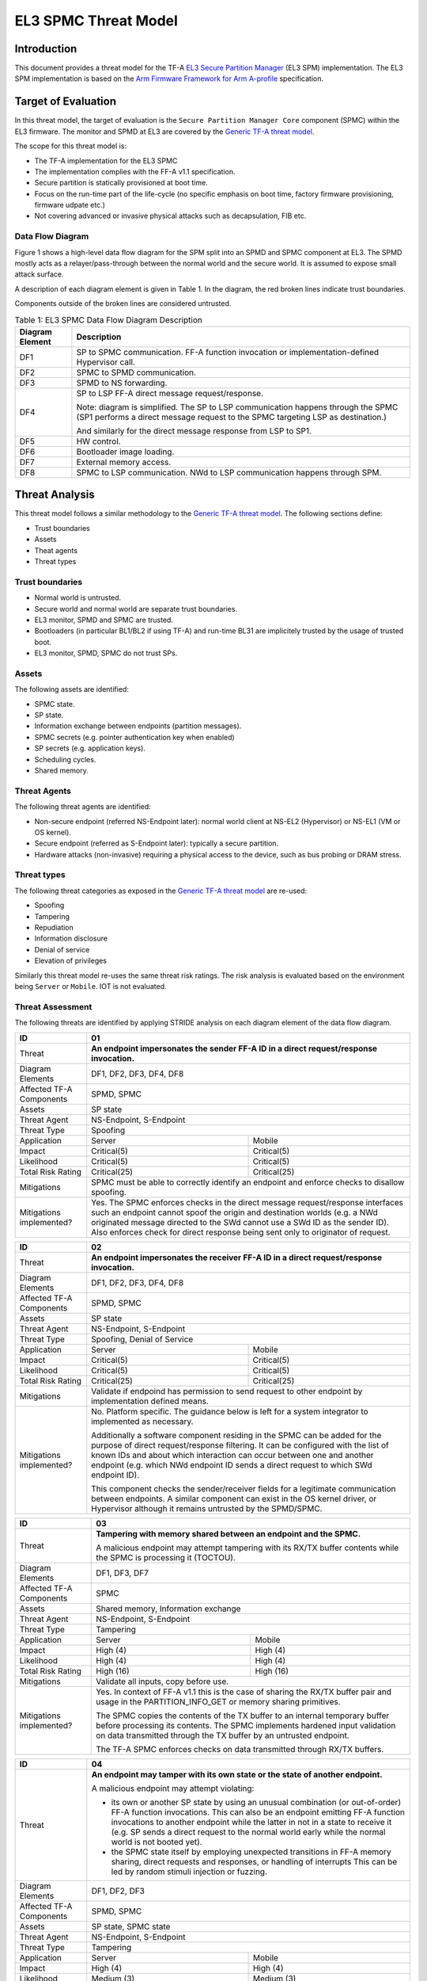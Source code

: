 EL3 SPMC Threat Model
*********************

************
Introduction
************
This document provides a threat model for the TF-A `EL3 Secure Partition Manager`_
(EL3 SPM) implementation. The EL3 SPM implementation is based on the
`Arm Firmware Framework for Arm A-profile`_ specification.

********************
Target of Evaluation
********************
In this threat model, the target of evaluation is the ``Secure Partition Manager Core``
component (SPMC) within the EL3 firmware.
The monitor and SPMD at EL3 are covered by the `Generic TF-A threat model`_.

The scope for this threat model is:

- The TF-A implementation for the EL3 SPMC
- The implementation complies with the FF-A v1.1 specification.
- Secure partition is statically provisioned at boot time.
- Focus on the run-time part of the life-cycle (no specific emphasis on boot
  time, factory firmware provisioning, firmware udpate etc.)
- Not covering advanced or invasive physical attacks such as decapsulation,
  FIB etc.

Data Flow Diagram
=================
Figure 1 shows a high-level data flow diagram for the SPM split into an SPMD
and SPMC component at EL3. The SPMD mostly acts as a relayer/pass-through between
the normal world and the secure world. It is assumed to expose small attack surface.

A description of each diagram element is given in Table 1. In the diagram, the
red broken lines indicate trust boundaries.

Components outside of the broken lines are considered untrusted.

.. uml:: ../resources/diagrams/plantuml/el3_spm_dfd.puml
  :caption: Figure 1: EL3 SPMC Data Flow Diagram

.. table:: Table 1: EL3 SPMC Data Flow Diagram Description

  +---------------------+--------------------------------------------------------+
  | Diagram Element     | Description                                            |
  +=====================+========================================================+
  | DF1                 | SP to SPMC communication. FF-A function invocation or  |
  |                     | implementation-defined Hypervisor call.                |
  +---------------------+--------------------------------------------------------+
  | DF2                 | SPMC to SPMD communication.                            |
  +---------------------+--------------------------------------------------------+
  | DF3                 | SPMD to NS forwarding.                                 |
  +---------------------+--------------------------------------------------------+
  | DF4                 | SP to LSP FF-A direct message request/response.        |
  |                     |                                                        |
  |                     | Note: diagram is simplified.                           |
  |                     | The SP to LSP communication happens through the SPMC   |
  |                     | (SP1 performs a direct message request to the          |
  |                     | SPMC targeting LSP as destination.)                    |
  |                     |                                                        |
  |                     | And similarly for the direct message response from LSP |
  |                     | to SP1.                                                |
  +---------------------+--------------------------------------------------------+
  | DF5                 | HW control.                                            |
  +---------------------+--------------------------------------------------------+
  | DF6                 | Bootloader image loading.                              |
  +---------------------+--------------------------------------------------------+
  | DF7                 | External memory access.                                |
  +---------------------+--------------------------------------------------------+
  | DF8                 | SPMC to LSP communication.                             |
  |                     | NWd to LSP communication happens through SPM.          |
  +---------------------+--------------------------------------------------------+


***************
Threat Analysis
***************

This threat model follows a similar methodology to the `Generic TF-A threat model`_.
The following sections define:

- Trust boundaries
- Assets
- Theat agents
- Threat types

Trust boundaries
================

- Normal world is untrusted.
- Secure world and normal world are separate trust boundaries.
- EL3 monitor, SPMD and SPMC are trusted.
- Bootloaders (in particular BL1/BL2 if using TF-A) and run-time BL31 are
  implicitely trusted by the usage of trusted boot.
- EL3 monitor, SPMD, SPMC do not trust SPs.

Assets
======

The following assets are identified:

- SPMC state.
- SP state.
- Information exchange between endpoints (partition messages).
- SPMC secrets (e.g. pointer authentication key when enabled)
- SP secrets (e.g. application keys).
- Scheduling cycles.
- Shared memory.

Threat Agents
=============

The following threat agents are identified:

- Non-secure endpoint (referred NS-Endpoint later): normal world client at
  NS-EL2 (Hypervisor) or NS-EL1 (VM or OS kernel).
- Secure endpoint (referred as S-Endpoint later): typically a secure partition.
- Hardware attacks (non-invasive) requiring a physical access to the device,
  such as bus probing or DRAM stress.

Threat types
============

The following threat categories as exposed in the `Generic TF-A threat model`_
are re-used:

- Spoofing
- Tampering
- Repudiation
- Information disclosure
- Denial of service
- Elevation of privileges

Similarly this threat model re-uses the same threat risk ratings. The risk
analysis is evaluated based on the environment being ``Server`` or ``Mobile``.
IOT is not evaluated.

Threat Assessment
=================

The following threats are identified by applying STRIDE analysis on each diagram
element of the data flow diagram.

+------------------------+----------------------------------------------------+
| ID                     | 01                                                 |
+========================+====================================================+
| Threat                 | **An endpoint impersonates the sender              |
|                        | FF-A ID in a direct request/response invocation.** |
+------------------------+----------------------------------------------------+
| Diagram Elements       | DF1, DF2, DF3, DF4, DF8                            |
+------------------------+----------------------------------------------------+
| Affected TF-A          | SPMD, SPMC                                         |
| Components             |                                                    |
+------------------------+----------------------------------------------------+
| Assets                 | SP state                                           |
+------------------------+----------------------------------------------------+
| Threat Agent           | NS-Endpoint, S-Endpoint                            |
+------------------------+----------------------------------------------------+
| Threat Type            | Spoofing                                           |
+------------------------+--------------------------+-------------------------+
| Application            |   Server                 |  Mobile                 |
+------------------------+--------------------------++------------------------+
| Impact                 | Critical(5)              | Critical(5)             |
+------------------------+--------------------------++------------------------+
| Likelihood             | Critical(5)              | Critical(5)             |
+------------------------+--------------------------++------------------------+
| Total Risk Rating      | Critical(25)             | Critical(25)            |
+------------------------+--------------------------+-------------------------+
| Mitigations            | SPMC must be able to correctly identify an         |
|                        | endpoint and enforce checks to disallow spoofing.  |
+------------------------+----------------------------------------------------+
| Mitigations            | Yes.                                               |
| implemented?           | The SPMC enforces checks in the direct message     |
|                        | request/response interfaces such an endpoint cannot|
|                        | spoof the origin and destination worlds (e.g. a NWd|
|                        | originated message directed to the SWd cannot use a|
|                        | SWd ID as the sender ID).                          |
|                        | Also enforces check for direct response being sent |
|                        | only to originator of request.                     |
+------------------------+----------------------------------------------------+

+------------------------+----------------------------------------------------+
| ID                     | 02                                                 |
+========================+====================================================+
| Threat                 | **An endpoint impersonates the receiver            |
|                        | FF-A ID in a direct request/response invocation.** |
+------------------------+----------------------------------------------------+
| Diagram Elements       | DF1, DF2, DF3, DF4, DF8                            |
+------------------------+----------------------------------------------------+
| Affected TF-A          | SPMD, SPMC                                         |
| Components             |                                                    |
+------------------------+----------------------------------------------------+
| Assets                 | SP state                                           |
+------------------------+----------------------------------------------------+
| Threat Agent           | NS-Endpoint, S-Endpoint                            |
+------------------------+----------------------------------------------------+
| Threat Type            | Spoofing, Denial of Service                        |
+------------------------+--------------------------+-------------------------+
| Application            |   Server                 |  Mobile                 |
+------------------------+--------------------------++------------------------+
| Impact                 | Critical(5)              | Critical(5)             |
+------------------------+--------------------------++------------------------+
| Likelihood             | Critical(5)              | Critical(5)             |
+------------------------+--------------------------++------------------------+
| Total Risk Rating      | Critical(25)             | Critical(25)            |
+------------------------+--------------------------+-------------------------+
| Mitigations            | Validate if endpoind has permission to send        |
|                        | request to other endpoint by implementation        |
|                        | defined means.                                     |
+------------------------+----------------------------------------------------+
| Mitigations            | No. Platform specific.                             |
| implemented?           | The guidance below is left for a system integrator |
|                        | to implemented as necessary.                       |
|                        |                                                    |
|                        | Additionally a software component residing in the  |
|                        | SPMC can be added for the purpose of direct        |
|                        | request/response filtering.                        |
|                        | It can be configured with the list of known IDs    |
|                        | and about which interaction can occur between one  |
|                        | and another endpoint (e.g. which NWd endpoint ID   |
|                        | sends a direct request to which SWd endpoint ID).  |
|                        |                                                    |
|                        | This component checks the sender/receiver fields   |
|                        | for a legitimate communication between endpoints.  |
|                        | A similar component can exist in the OS kernel     |
|                        | driver, or Hypervisor although it remains untrusted|
|                        | by the SPMD/SPMC.                                  |
+------------------------+----------------------------------------------------+

+------------------------+----------------------------------------------------+
| ID                     | 03                                                 |
+========================+====================================================+
| Threat                 | **Tampering with memory shared between an endpoint |
|                        | and the SPMC.**                                    |
|                        |                                                    |
|                        | A malicious endpoint may attempt tampering with its|
|                        | RX/TX buffer contents while the SPMC is processing |
|                        | it (TOCTOU).                                       |
+------------------------+----------------------------------------------------+
| Diagram Elements       | DF1, DF3, DF7                                      |
+------------------------+----------------------------------------------------+
| Affected TF-A          | SPMC                                               |
| Components             |                                                    |
+------------------------+----------------------------------------------------+
| Assets                 | Shared memory, Information exchange                |
+------------------------+----------------------------------------------------+
| Threat Agent           | NS-Endpoint, S-Endpoint                            |
+------------------------+----------------------------------------------------+
| Threat Type            | Tampering                                          |
+------------------------+--------------------------+-------------------------+
| Application            |   Server                 |    Mobile               |
+------------------------+--------------------------+-------------------------+
| Impact                 | High (4)                 | High (4)                |
+------------------------+--------------------------+-------------------------+
| Likelihood             | High (4)                 | High (4)                |
+------------------------+--------------------------+-------------------------+
| Total Risk Rating      | High (16)                | High (16)               |
+------------------------+--------------------------+-------------------------+
| Mitigations            | Validate all inputs, copy before use.              |
+------------------------+----------------------------------------------------+
| Mitigations            | Yes. In context of FF-A v1.1 this is the case of   |
| implemented?           | sharing the RX/TX buffer pair and usage in the     |
|                        | PARTITION_INFO_GET or memory sharing primitives.   |
|                        |                                                    |
|                        | The SPMC copies the contents of the TX buffer      |
|                        | to an internal temporary buffer before processing  |
|                        | its contents. The SPMC implements hardened input   |
|                        | validation on data transmitted through the TX      |
|                        | buffer by an untrusted endpoint.                   |
|                        |                                                    |
|                        | The TF-A SPMC enforces                             |
|                        | checks on data transmitted through RX/TX buffers.  |
+------------------------+----------------------------------------------------+

+------------------------+----------------------------------------------------+
| ID                     | 04                                                 |
+========================+====================================================+
| Threat                 | **An endpoint may tamper with its own state or the |
|                        | state of another endpoint.**                       |
|                        |                                                    |
|                        | A malicious endpoint may attempt violating:        |
|                        |                                                    |
|                        | - its own or another SP state by using an unusual  |
|                        |   combination (or out-of-order) FF-A function      |
|                        |   invocations.                                     |
|                        |   This can also be an endpoint emitting FF-A       |
|                        |   function invocations to another endpoint while   |
|                        |   the latter in not in a state to receive it (e.g. |
|                        |   SP sends a direct request to the normal world    |
|                        |   early while the normal world is not booted yet). |
|                        | - the SPMC state itself by employing unexpected    |
|                        |   transitions in FF-A memory sharing, direct       |
|                        |   requests and responses, or handling of interrupts|
|                        |   This can be led by random stimuli injection or   |
|                        |   fuzzing.                                         |
+------------------------+----------------------------------------------------+
| Diagram Elements       | DF1, DF2, DF3                                      |
+------------------------+----------------------------------------------------+
| Affected TF-A          | SPMD, SPMC                                         |
| Components             |                                                    |
+------------------------+----------------------------------------------------+
| Assets                 | SP state, SPMC state                               |
+------------------------+----------------------------------------------------+
| Threat Agent           | NS-Endpoint, S-Endpoint                            |
+------------------------+----------------------------------------------------+
| Threat Type            | Tampering                                          |
+------------------------+--------------------------+-------------------------+
| Application            |   Server                 |   Mobile                |
+------------------------+--------------------------+-------------------------+
| Impact                 | High (4)                 | High (4)                |
+------------------------+--------------------------+-------------------------+
| Likelihood             | Medium (3)               | Medium (3)              |
+------------------------+--------------------------+-------------------------+
| Total Risk Rating      | High (12)                | High (12)               |
+------------------------+------------------+-----------------+---------------+
| Mitigations            | Follow guidelines in FF-A v1.1 specification on    |
|                        | state transitions (run-time model).                |
+------------------------+----------------------------------------------------+
| Mitigations            | Yes. The TF-A SPMC is hardened to follow this      |
| implemented?           | guidance.                                          |
+------------------------+----------------------------------------------------+

+------------------------+----------------------------------------------------+
| ID                     | 05                                                 |
+========================+====================================================+
| Threat                 | **Replay fragments of past communication between   |
|                        | endpoints.**                                       |
|                        |                                                    |
|                        | A malicious endpoint may replay a message exchange |
|                        | that occurred between two legitimate endpoints as  |
|                        | a matter of triggering a malfunction or extracting |
|                        | secrets from the receiving endpoint. In particular |
|                        | the memory sharing operation with fragmented       |
|                        | messages between an endpoint and the SPMC may be   |
|                        | replayed by a malicious agent as a matter of       |
|                        | getting access or gaining permissions to a memory  |
|                        | region which does not belong to this agent.        |
+------------------------+----------------------------------------------------+
| Diagram Elements       | DF2, DF3                                           |
+------------------------+----------------------------------------------------+
| Affected TF-A          | SPMC                                               |
| Components             |                                                    |
+------------------------+----------------------------------------------------+
| Assets                 | Information exchange                               |
+------------------------+----------------------------------------------------+
| Threat Agent           | NS-Endpoint, S-Endpoint                            |
+------------------------+----------------------------------------------------+
| Threat Type            | Repudiation                                        |
+------------------------+--------------------------+-------------------------+
| Application            |     Server               |    Mobile               |
+------------------------+--------------------------+-------------------------+
| Impact                 | Medium (3)               | Medium (3)              |
+------------------------+--------------------------+-------------------------+
| Likelihood             | High (4)                 | High (4)	              |
+------------------------+--------------------------+-------------------------+
| Total Risk Rating      | High (12)                | High (12)               |
+------------------------+--------------------------+-------------------------+
| Mitigations            | Strict input validation and state tracking.        |
+------------------------+----------------------------------------------------+
| Mitigations            | No. Platform specific.                             |
| implemented?           |                                                    |
+------------------------+----------------------------------------------------+

+------------------------+----------------------------------------------------+
| ID                     | 06                                                 |
+========================+====================================================+
| Threat                 | **A malicious endpoint may attempt to extract data |
|                        | or state information by the use of invalid or      |
|                        | incorrect input arguments.**                       |
|                        |                                                    |
|                        | Lack of input parameter validation or side effects |
|                        | of maliciously forged input parameters might affect|
|                        | the SPMC.                                          |
+------------------------+----------------------------------------------------+
| Diagram Elements       | DF1, DF2, DF3                                      |
+------------------------+----------------------------------------------------+
| Affected TF-A          | SPMD, SPMC                                         |
| Components             |                                                    |
+------------------------+----------------------------------------------------+
| Assets                 | SP secrets, SPMC secrets, SP state, SPMC state     |
+------------------------+----------------------------------------------------+
| Threat Agent           | NS-Endpoint, S-Endpoint                            |
+------------------------+----------------------------------------------------+
| Threat Type            | Information discolure                              |
+------------------------+--------------------------+-------------------------+
| Application            |   Server                 |  Mobile                 |
+------------------------+--------------------------+-------------------------+
| Impact                 | High (4)                 | High (4)                |
+------------------------+--------------------------+-------------------------+
| Likelihood             | Medium (3)               | Medium (3)              |
+------------------------+--------------------------+-------------------------+
| Total Risk Rating      | High (12)                | High (12)               |
+------------------------+--------------------------+-------------------------+
| Mitigations            | SPMC must be prepared to receive incorrect input   |
|                        | data from secure partitions and reject them        |
|                        | appropriately.                                     |
|                        | The use of software (canaries) or hardware         |
|                        | hardening techniques (XN, WXN, pointer             |
|                        | authentication) helps detecting and stopping       |
|                        | an exploitation early.                             |
+------------------------+----------------------------------------------------+
| Mitigations            | Yes. The TF-A SPMC mitigates this threat by        |
| implemented?           | implementing stack protector, pointer              |
|                        | authentication, XN, WXN, security hardening        |
|                        | techniques.                                        |
+------------------------+----------------------------------------------------+

+------------------------+----------------------------------------------------+
| ID                     | 07                                                 |
+========================+====================================================+
| Threat                 | **A malicious endpoint may forge a direct message  |
|                        | request such that it reveals the internal state of |
|                        | another endpoint through the direct message        |
|                        | response.**                                        |
|                        |                                                    |
|                        | The secure partition or SPMC replies to a partition|
|                        | message by a direct message response with          |
|                        | information which may reveal its internal state    |
|                        | (e.g. partition message response outside of        |
|                        | allowed bounds).                                   |
+------------------------+----------------------------------------------------+
| Diagram Elements       | DF1, DF2, DF3                                      |
+------------------------+----------------------------------------------------+
| Affected TF-A          | SPMC                                               |
| Components             |                                                    |
+------------------------+----------------------------------------------------+
| Assets                 | SPMC or SP state                                   |
+------------------------+----------------------------------------------------+
| Threat Agent           | NS-Endpoint, S-Endpoint                            |
+------------------------+----------------------------------------------------+
| Threat Type            | Information discolure                              |
+------------------------+--------------------------+-------------------------+
| Application            |   Server                 |  Mobile                 |
+------------------------+--------------------------+-------------------------+
| Impact                 | Medium (3)               | Medium (3)              |
+------------------------+--------------------------+-------------------------+
| Likelihood             | Low (2)                  | Low (2)	              |
+------------------------+--------------------------+-------------------------+
| Total Risk Rating      | Medium (6)               | Medium (6)              |
+------------------------+--------------------------+-------------------------+
| Mitigations            | Follow FF-A specification about state transitions, |
|                        | run time model, do input validation.               |
+------------------------+----------------------------------------------------+
| Mitigations            | Yes. For the specific case of direct requests      |
| implemented?           | targeting the SPMC, the latter is hardened to      |
|                        | prevent its internal state or the state of an SP   |
|                        | to be revealed through a direct message response.  |
|                        | Further FF-A v1.1 guidance about run time models   |
|                        | and partition states is followed.                  |
+------------------------+----------------------------------------------------+

+------------------------+----------------------------------------------------+
| ID                     | 08                                                 |
+========================+====================================================+
| Threat                 | **Probing the FF-A communication between           |
|                        | endpoints.**                                       |
|                        |                                                    |
|                        | SPMC and SPs are typically loaded to external      |
|                        | memory (protected by a TrustZone memory            |
|                        | controller). A malicious agent may use non invasive|
|                        | methods to probe the external memory bus and       |
|                        | extract the traffic between an SP and the SPMC or  |
|                        | among SPs when shared buffers are held in external |
|                        | memory.                                            |
+------------------------+----------------------------------------------------+
| Diagram Elements       | DF7                                                |
+------------------------+----------------------------------------------------+
| Affected TF-A          | SPMC                                               |
| Components             |                                                    |
+------------------------+----------------------------------------------------+
| Assets                 | SP/SPMC state, SP/SPMC secrets                     |
+------------------------+----------------------------------------------------+
| Threat Agent           | Hardware attack                                    |
+------------------------+----------------------------------------------------+
| Threat Type            | Information disclosure                             |
+------------------------+--------------------------+-------------------------+
| Application            |   Server                 |   Mobile                |
+------------------------+--------------------------+-------------------------+
| Impact                 | Medium (3)               | Medium (3)              |
+------------------------+--------------------------+-------------------------+
| Likelihood             | Low (2)                  | Medium (3)              |
+------------------------+--------------------------+-------------------------+
| Total Risk Rating      | Medium (6)               | Medium (9)              |
+------------------------+--------------------------+-------------------------+
| Mitigations            | Implement DRAM protection techniques using         |
|                        | hardware countermeasures at platform or chip level.|
+------------------------+--------------------------+-------------------------+
| Mitigations            | No. Platform specific.                             |
| implemented?           |                                                    |
+------------------------+----------------------------------------------------+

+------------------------+----------------------------------------------------+
| ID                     | 09                                                 |
+========================+====================================================+
| Threat                 | **A malicious agent may attempt revealing the SPMC |
|                        | state or secrets by the use of software-based cache|
|                        | side-channel attack techniques.**                  |
+------------------------+----------------------------------------------------+
| Diagram Elements       | DF7                                                |
+------------------------+----------------------------------------------------+
| Affected TF-A          | SPMC                                               |
| Components             |                                                    |
+------------------------+----------------------------------------------------+
| Assets                 | SP or SPMC state                                   |
+------------------------+----------------------------------------------------+
| Threat Agent           | NS-Endpoint, S-Endpoint                            |
+------------------------+----------------------------------------------------+
| Threat Type            | Information disclosure                             |
+------------------------+--------------------------+-------------------------+
| Application            |   Server                 |   Mobile                |
+------------------------+--------------------------+-------------------------+
| Impact                 | Medium (3)               | Medium (3)              |
+------------------------+--------------------------+-------------------------+
| Likelihood             | Low (2)                  | Low (2)                 |
+------------------------+--------------------------+-------------------------+
| Total Risk Rating      | Medium (6)               | Medium (6)              |
+------------------------+--------------------------+-------------------------+
| Mitigations            | The SPMC may be hardened further with SW           |
|                        | mitigations (e.g. speculation barriers) for the    |
|                        | cases not covered in HW. Usage of hardened         |
|                        | compilers and appropriate options, code inspection |
|                        | are recommended ways to mitigate Spectre types of  |
|                        | attacks.                                           |
+------------------------+----------------------------------------------------+
| Mitigations            | No.                                                |
| implemented?           |                                                    |
+------------------------+----------------------------------------------------+


+------------------------+----------------------------------------------------+
| ID                     | 10                                                 |
+========================+====================================================+
| Threat                 | **A malicious endpoint may attempt flooding the    |
|                        | SPMC with requests targeting a service within an   |
|                        | endpoint such that it denies another endpoint to   |
|                        | access this service.**                             |
|                        |                                                    |
|                        | Similarly, the malicious endpoint may target a     |
|                        | a service within an endpoint such that the latter  |
|                        | is unable to request services from another         |
|                        | endpoint.                                          |
+------------------------+----------------------------------------------------+
| Diagram Elements       | DF1, DF2, DF3                                      |
+------------------------+----------------------------------------------------+
| Affected TF-A          | SPMC                                               |
| Components             |                                                    |
+------------------------+----------------------------------------------------+
| Assets                 | SPMC state, Scheduling cycles                      |
+------------------------+----------------------------------------------------+
| Threat Agent           | NS-Endpoint, S-Endpoint                            |
+------------------------+----------------------------------------------------+
| Threat Type            | Denial of service                                  |
+------------------------+--------------------------+-------------------------+
| Application            |   Server                 |   Mobile                |
+------------------------+--------------------------+-------------------------+
| Impact                 | Medium (3)               | Medium (3)              |
+------------------------+--------------------------+-------------------------+
| Likelihood             | Medium (3)               | Medium (3)              |
+------------------------+--------------------------+-------------------------+
| Total Risk Rating      | Medium (9)               | Medium (9)              |
+------------------------+--------------------------+-------------------------+
| Mitigations            | Bounding the time for operations to complete can   |
|                        | be achieved by the usage of a trusted watchdog.    |
|                        | Other quality of service monitoring can be achieved|
|                        | in the SPMC such as counting a number of operations|
|                        | in a limited timeframe.                            |
+------------------------+----------------------------------------------------+
| Mitigations            | No.                                                |
| implemented?           |                                                    |
+------------------------+----------------------------------------------------+

+------------------------+----------------------------------------------------+
| ID                     | 11                                                 |
+========================+====================================================+
| Threat                 | **Denying a lender endpoint to make progress if    |
|                        | borrower endpoint encountered a fatal exception.   |
|                        | Denying a new sender endpoint to make progress     |
|                        | if receiver encountered a fatal exception.**       |
+------------------------+----------------------------------------------------+
| Diagram Elements       | DF1, DF2, DF3                                      |
+------------------------+----------------------------------------------------+
| Affected TF-A          | SPMC                                               |
| Components             |                                                    |
+------------------------+----------------------------------------------------+
| Assets                 | Shared resources, Scheduling cycles.               |
+------------------------+----------------------------------------------------+
| Threat Agent           | NS-Endpoint, S-Endpoint                            |
+------------------------+----------------------------------------------------+
| Threat Type            | Denial of service                                  |
+------------------------+--------------------------+-------------------------+
| Application            |   Server                 |   Mobile                |
+------------------------+--------------------------+-------------------------+
| Impact                 | Medium (3)               | Medium (3)              |
+------------------------+--------------------------+-------------------------+
| Likelihood             | Medium (3)               | Medium (3)              |
+------------------------+--------------------------+-------------------------+
| Total Risk Rating      | Medium (9)               | Medium (9)              |
+------------------------+--------------------------+-------------------------+
| Mitigations            | SPMC must be able to detect fatal error in SP and  |
|                        | take ownership of shared resources. It should      |
|                        | be able to relinquish the access to shared memory  |
|                        | regions to allow lender to proceed.                |
|                        | SPMC must return ABORTED if new direct requests are|
|                        | targeted to SP which has had a fatal error.        |
+------------------------+----------------------------------------------------+
| Mitigations            | No, Platform specific.                             |
| implemented?           |                                                    |
+------------------------+----------------------------------------------------+

+------------------------+----------------------------------------------------+
| ID                     | 12                                                 |
+========================+====================================================+
| Threat                 | **A malicious endpoint may attempt to donate,      |
|                        | share, lend, relinquish or reclaim unauthorized    |
|                        | memory region.**                                   |
+------------------------+----------------------------------------------------+
| Diagram Elements       | DF1, DF2, DF3                                      |
+------------------------+----------------------------------------------------+
| Affected TF-A          | SPMC                                               |
| Components             |                                                    |
+------------------------+----------------------------------------------------+
| Assets                 |  SP secrets, SPMC secrets, SP state, SPMC state    |
+------------------------+----------------------------------------------------+
| Threat Agent           | NS-Endpoint, S-Endpoint                            |
+------------------------+----------------------------------------------------+
| Threat Type            | Elevation of Privilege                             |
+------------------------+--------------------------+-------------------------+
| Application            |   Server                 |   Mobile                |
+------------------------+--------------------------+-------------------------+
| Impact                 | High (4)                 | High   (4)              |
+------------------------+--------------------------+-------------------------+
| Likelihood             | High (4)                 | High (4)                |
+------------------------+--------------------------+-------------------------+
| Total Risk Rating      | High (16)                | High (16)               |
+------------------------+--------------------------+-------------------------+
| Mitigations            | Follow FF-A specification guidelines               |
|                        | on Memory management transactions.                 |
+------------------------+----------------------------------------------------+
| Mitigations            | Yes. The SPMC tracks ownership and access state    |
| implemented?           | for memory transactions appropriately, and         |
|                        | validating the same for all operations.            |
|                        | SPMC follows FF-A v1.1                             |
|                        | guidance for memory transaction lifecycle.         |
+------------------------+----------------------------------------------------+

---------------

*Copyright (c) 2022, Arm Limited. All rights reserved.*

.. _Arm Firmware Framework for Arm A-profile: https://developer.arm.com/docs/den0077/latest
.. _EL3 Secure Partition Manager: ../components/el3-spmc.html
.. _Generic TF-A threat model: ./threat_model.html#threat-analysis
.. _FF-A ACS: https://github.com/ARM-software/ff-a-acs/releases
